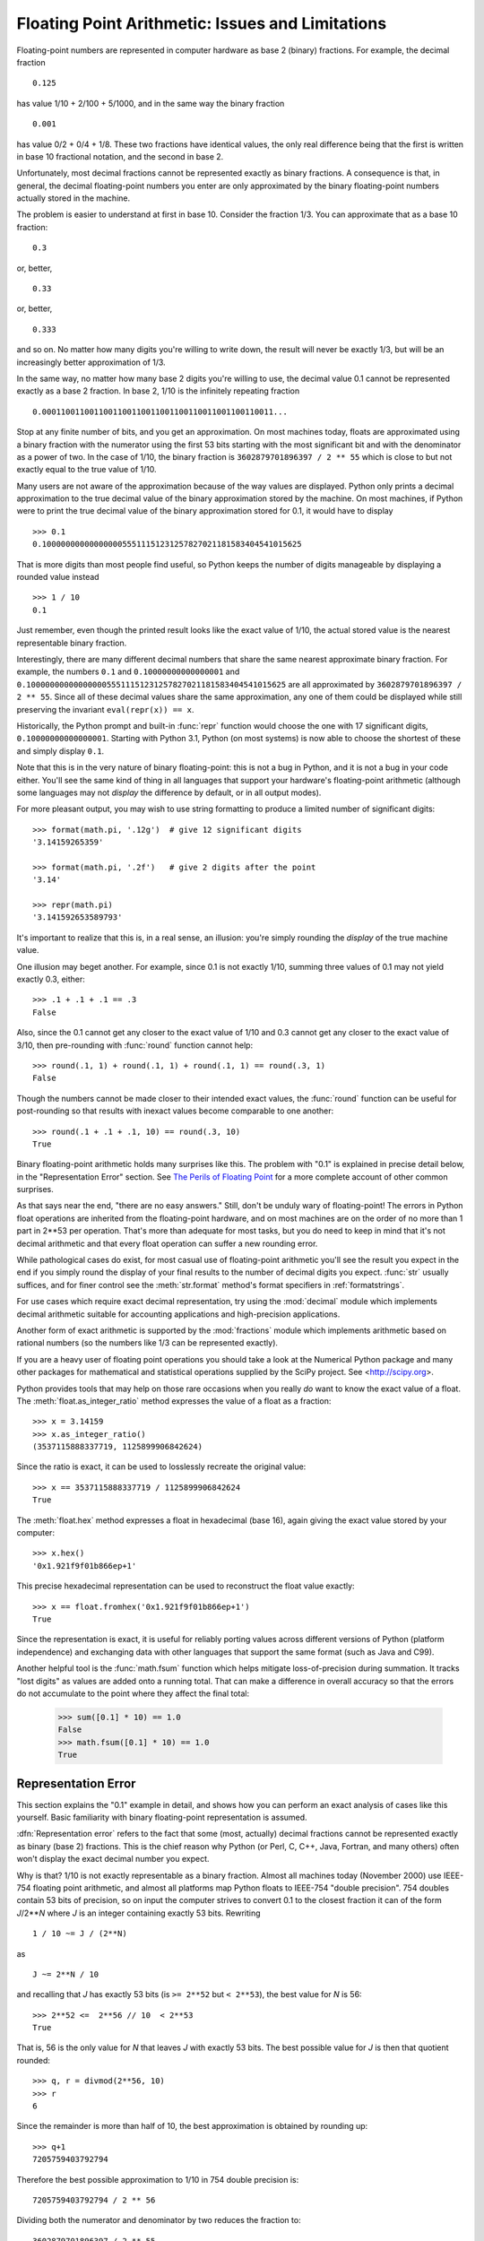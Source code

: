 .. _tut-fp-issues:

**************************************************
Floating Point Arithmetic:  Issues and Limitations
**************************************************

.. sectionauthor:: Tim Peters <tim_one@users.sourceforge.net>


Floating-point numbers are represented in computer hardware as base 2 (binary)
fractions.  For example, the decimal fraction ::

   0.125

has value 1/10 + 2/100 + 5/1000, and in the same way the binary fraction ::

   0.001

has value 0/2 + 0/4 + 1/8.  These two fractions have identical values, the only
real difference being that the first is written in base 10 fractional notation,
and the second in base 2.

Unfortunately, most decimal fractions cannot be represented exactly as binary
fractions.  A consequence is that, in general, the decimal floating-point
numbers you enter are only approximated by the binary floating-point numbers
actually stored in the machine.

The problem is easier to understand at first in base 10.  Consider the fraction
1/3.  You can approximate that as a base 10 fraction::

   0.3

or, better, ::

   0.33

or, better, ::

   0.333

and so on.  No matter how many digits you're willing to write down, the result
will never be exactly 1/3, but will be an increasingly better approximation of
1/3.

In the same way, no matter how many base 2 digits you're willing to use, the
decimal value 0.1 cannot be represented exactly as a base 2 fraction.  In base
2, 1/10 is the infinitely repeating fraction ::

   0.0001100110011001100110011001100110011001100110011...

Stop at any finite number of bits, and you get an approximation.  On most
machines today, floats are approximated using a binary fraction with
the numerator using the first 53 bits starting with the most significant bit and
with the denominator as a power of two.  In the case of 1/10, the binary fraction
is ``3602879701896397 / 2 ** 55`` which is close to but not exactly
equal to the true value of 1/10.

Many users are not aware of the approximation because of the way values are
displayed.  Python only prints a decimal approximation to the true decimal
value of the binary approximation stored by the machine.  On most machines, if
Python were to print the true decimal value of the binary approximation stored
for 0.1, it would have to display ::

   >>> 0.1
   0.1000000000000000055511151231257827021181583404541015625

That is more digits than most people find useful, so Python keeps the number
of digits manageable by displaying a rounded value instead ::

   >>> 1 / 10
   0.1

Just remember, even though the printed result looks like the exact value
of 1/10, the actual stored value is the nearest representable binary fraction.

Interestingly, there are many different decimal numbers that share the same
nearest approximate binary fraction.  For example, the numbers ``0.1`` and
``0.10000000000000001`` and
``0.1000000000000000055511151231257827021181583404541015625`` are all
approximated by ``3602879701896397 / 2 ** 55``.  Since all of these decimal
values share the same approximation, any one of them could be displayed
while still preserving the invariant ``eval(repr(x)) == x``.

Historically, the Python prompt and built-in :func:`repr` function would choose
the one with 17 significant digits, ``0.10000000000000001``.   Starting with
Python 3.1, Python (on most systems) is now able to choose the shortest of
these and simply display ``0.1``.

Note that this is in the very nature of binary floating-point: this is not a bug
in Python, and it is not a bug in your code either.  You'll see the same kind of
thing in all languages that support your hardware's floating-point arithmetic
(although some languages may not *display* the difference by default, or in all
output modes).

For more pleasant output, you may wish to use string formatting to produce a limited number of significant digits::

   >>> format(math.pi, '.12g')  # give 12 significant digits
   '3.14159265359'

   >>> format(math.pi, '.2f')   # give 2 digits after the point
   '3.14'

   >>> repr(math.pi)
   '3.141592653589793'


It's important to realize that this is, in a real sense, an illusion: you're
simply rounding the *display* of the true machine value.

One illusion may beget another.  For example, since 0.1 is not exactly 1/10,
summing three values of 0.1 may not yield exactly 0.3, either::

   >>> .1 + .1 + .1 == .3
   False

Also, since the 0.1 cannot get any closer to the exact value of 1/10 and
0.3 cannot get any closer to the exact value of 3/10, then pre-rounding with
:func:`round` function cannot help::

   >>> round(.1, 1) + round(.1, 1) + round(.1, 1) == round(.3, 1)
   False

Though the numbers cannot be made closer to their intended exact values,
the :func:`round` function can be useful for post-rounding so that results
with inexact values become comparable to one another::

    >>> round(.1 + .1 + .1, 10) == round(.3, 10)
    True

Binary floating-point arithmetic holds many surprises like this.  The problem
with "0.1" is explained in precise detail below, in the "Representation Error"
section.  See `The Perils of Floating Point <http://www.lahey.com/float.htm>`_
for a more complete account of other common surprises.

As that says near the end, "there are no easy answers."  Still, don't be unduly
wary of floating-point!  The errors in Python float operations are inherited
from the floating-point hardware, and on most machines are on the order of no
more than 1 part in 2\*\*53 per operation.  That's more than adequate for most
tasks, but you do need to keep in mind that it's not decimal arithmetic and
that every float operation can suffer a new rounding error.

While pathological cases do exist, for most casual use of floating-point
arithmetic you'll see the result you expect in the end if you simply round the
display of your final results to the number of decimal digits you expect.
:func:`str` usually suffices, and for finer control see the :meth:`str.format`
method's format specifiers in :ref:`formatstrings`.

For use cases which require exact decimal representation, try using the
:mod:`decimal` module which implements decimal arithmetic suitable for
accounting applications and high-precision applications.

Another form of exact arithmetic is supported by the :mod:`fractions` module
which implements arithmetic based on rational numbers (so the numbers like
1/3 can be represented exactly).

If you are a heavy user of floating point operations you should take a look
at the Numerical Python package and many other packages for mathematical and
statistical operations supplied by the SciPy project. See <http://scipy.org>.

Python provides tools that may help on those rare occasions when you really
*do* want to know the exact value of a float.  The
:meth:`float.as_integer_ratio` method expresses the value of a float as a
fraction::

   >>> x = 3.14159
   >>> x.as_integer_ratio()
   (3537115888337719, 1125899906842624)

Since the ratio is exact, it can be used to losslessly recreate the
original value::

    >>> x == 3537115888337719 / 1125899906842624
    True

The :meth:`float.hex` method expresses a float in hexadecimal (base
16), again giving the exact value stored by your computer::

   >>> x.hex()
   '0x1.921f9f01b866ep+1'

This precise hexadecimal representation can be used to reconstruct
the float value exactly::

    >>> x == float.fromhex('0x1.921f9f01b866ep+1')
    True

Since the representation is exact, it is useful for reliably porting values
across different versions of Python (platform independence) and exchanging
data with other languages that support the same format (such as Java and C99).

Another helpful tool is the :func:`math.fsum` function which helps mitigate
loss-of-precision during summation.  It tracks "lost digits" as values are
added onto a running total.  That can make a difference in overall accuracy
so that the errors do not accumulate to the point where they affect the
final total:

   >>> sum([0.1] * 10) == 1.0
   False
   >>> math.fsum([0.1] * 10) == 1.0
   True

.. _tut-fp-error:

Representation Error
====================

This section explains the "0.1" example in detail, and shows how you can perform
an exact analysis of cases like this yourself.  Basic familiarity with binary
floating-point representation is assumed.

:dfn:`Representation error` refers to the fact that some (most, actually)
decimal fractions cannot be represented exactly as binary (base 2) fractions.
This is the chief reason why Python (or Perl, C, C++, Java, Fortran, and many
others) often won't display the exact decimal number you expect.

Why is that?  1/10 is not exactly representable as a binary fraction. Almost all
machines today (November 2000) use IEEE-754 floating point arithmetic, and
almost all platforms map Python floats to IEEE-754 "double precision".  754
doubles contain 53 bits of precision, so on input the computer strives to
convert 0.1 to the closest fraction it can of the form *J*/2**\ *N* where *J* is
an integer containing exactly 53 bits.  Rewriting ::

   1 / 10 ~= J / (2**N)

as ::

   J ~= 2**N / 10

and recalling that *J* has exactly 53 bits (is ``>= 2**52`` but ``< 2**53``),
the best value for *N* is 56::

    >>> 2**52 <=  2**56 // 10  < 2**53
    True

That is, 56 is the only value for *N* that leaves *J* with exactly 53 bits.  The
best possible value for *J* is then that quotient rounded::

   >>> q, r = divmod(2**56, 10)
   >>> r
   6

Since the remainder is more than half of 10, the best approximation is obtained
by rounding up::

   >>> q+1
   7205759403792794

Therefore the best possible approximation to 1/10 in 754 double precision is::

   7205759403792794 / 2 ** 56

Dividing both the numerator and denominator by two reduces the fraction to::

   3602879701896397 / 2 ** 55

Note that since we rounded up, this is actually a little bit larger than 1/10;
if we had not rounded up, the quotient would have been a little bit smaller than
1/10.  But in no case can it be *exactly* 1/10!

So the computer never "sees" 1/10:  what it sees is the exact fraction given
above, the best 754 double approximation it can get::

   >>> 0.1 * 2 ** 55
   3602879701896397.0

If we multiply that fraction by 10\*\*55, we can see the value out to
55 decimal digits::

   >>> 3602879701896397 * 10 ** 55 // 2 ** 55
   1000000000000000055511151231257827021181583404541015625

meaning that the exact number stored in the computer is equal to
the decimal value 0.1000000000000000055511151231257827021181583404541015625.
Instead of displaying the full decimal value, many languages (including
older versions of Python), round the result to 17 significant digits::

   >>> format(0.1, '.17f')
   '0.10000000000000001'

The :mod:`fractions` and :mod:`decimal` modules make these calculations
easy::

   >>> from decimal import Decimal
   >>> from fractions import Fraction

   >>> Fraction.from_float(0.1)
   Fraction(3602879701896397, 36028797018963968)

   >>> (0.1).as_integer_ratio()
   (3602879701896397, 36028797018963968)

   >>> Decimal.from_float(0.1)
   Decimal('0.1000000000000000055511151231257827021181583404541015625')

   >>> format(Decimal.from_float(0.1), '.17')
   '0.10000000000000001'
